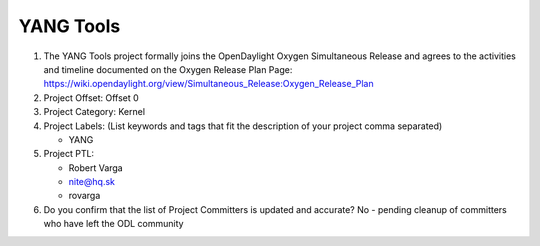 ==========
YANG Tools
==========

1. The YANG Tools project formally joins the OpenDaylight Oxygen
   Simultaneous Release and agrees to the activities and timeline documented on
   the Oxygen  Release Plan Page:
   https://wiki.opendaylight.org/view/Simultaneous_Release:Oxygen_Release_Plan

2. Project Offset: Offset 0

3. Project Category: Kernel

4. Project Labels: (List keywords and tags that fit the description of your
   project comma separated)

   - YANG

5. Project PTL:

   - Robert Varga
   - nite@hq.sk
   - rovarga

6. Do you confirm that the list of Project Committers is updated and accurate?
   No - pending cleanup of committers who have left the ODL community
